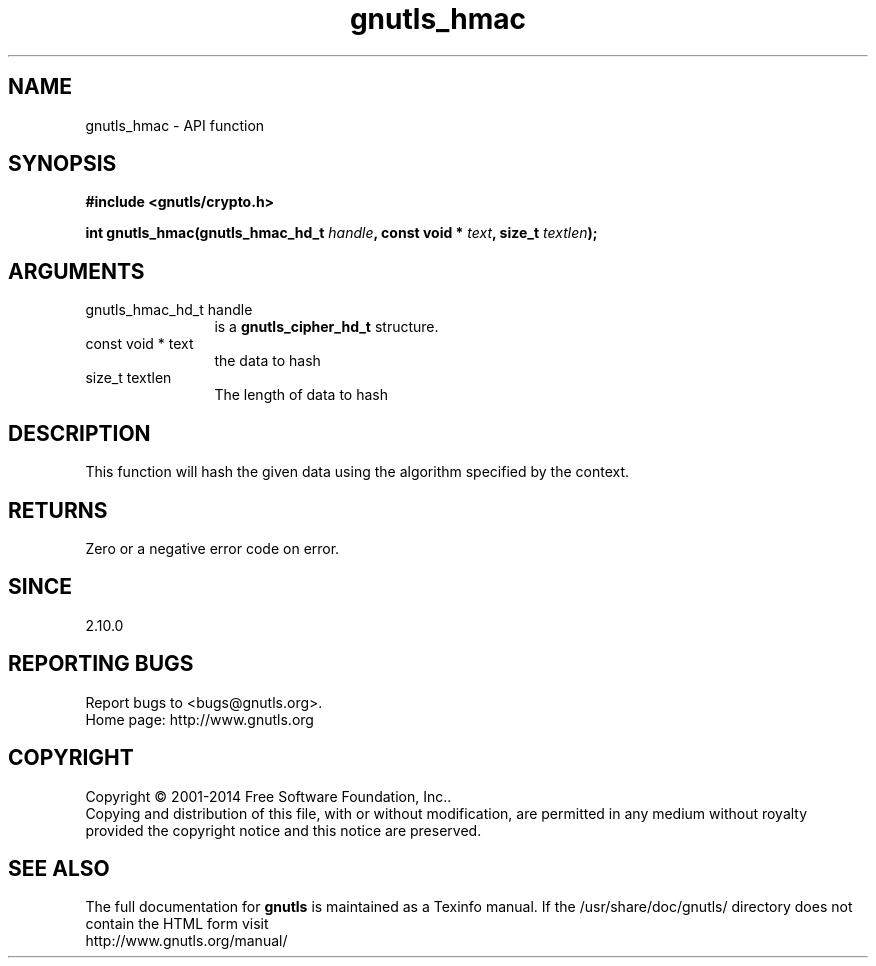 .\" DO NOT MODIFY THIS FILE!  It was generated by gdoc.
.TH "gnutls_hmac" 3 "3.3.24" "gnutls" "gnutls"
.SH NAME
gnutls_hmac \- API function
.SH SYNOPSIS
.B #include <gnutls/crypto.h>
.sp
.BI "int gnutls_hmac(gnutls_hmac_hd_t " handle ", const void * " text ", size_t " textlen ");"
.SH ARGUMENTS
.IP "gnutls_hmac_hd_t handle" 12
is a \fBgnutls_cipher_hd_t\fP structure.
.IP "const void * text" 12
the data to hash
.IP "size_t textlen" 12
The length of data to hash
.SH "DESCRIPTION"
This function will hash the given data using the algorithm
specified by the context.
.SH "RETURNS"
Zero or a negative error code on error.
.SH "SINCE"
2.10.0
.SH "REPORTING BUGS"
Report bugs to <bugs@gnutls.org>.
.br
Home page: http://www.gnutls.org

.SH COPYRIGHT
Copyright \(co 2001-2014 Free Software Foundation, Inc..
.br
Copying and distribution of this file, with or without modification,
are permitted in any medium without royalty provided the copyright
notice and this notice are preserved.
.SH "SEE ALSO"
The full documentation for
.B gnutls
is maintained as a Texinfo manual.
If the /usr/share/doc/gnutls/
directory does not contain the HTML form visit
.B
.IP http://www.gnutls.org/manual/
.PP
